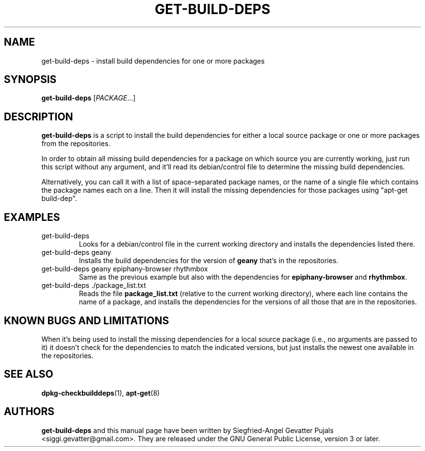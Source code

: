 .\"	Title: get-build-deps
.\"	Author: Siegfried-Angel Gevatter Pujals
.\" Contact details: siggi.gevatter@gmail.com
.\"
.TH GET\-BUILD\-DEPS 1 "October 27, 2007"
.\"
.SH NAME
get\-build\-deps \- install build dependencies for one or more packages
.\"
.SH SYNOPSIS
\fBget\-build\-deps\fP [\fIPACKAGE\fR...]
.\"
.SH DESCRIPTION
\fBget\-build\-deps\fP is a script to install the build dependencies for either a
local source package or one or more packages from the repositories.
.PP
In order to obtain all missing build dependencies for a package on which source
you are currently working, just run this script without any argument, and it'll
read its debian/control file to determine the missing build dependencies.
.PP
Alternatively, you can call it with a list of space-separated package names, or the
name of a single file which contains the package names each on a line.
Then it will install the missing dependencies for those packages using
"apt-get build-dep".
.\"
.SH EXAMPLES
.TP
get\-build\-deps
Looks for a debian/control file in the current working directory and installs the
dependencies listed there.
.TP
get\-build\-deps geany
Installs the build dependencies for the version of
.B geany
that's in the repositories.
.TP
get\-build\-deps geany epiphany-browser rhythmbox
Same as the previous example but also with the dependencies for
.B epiphany-browser
and
.BR rhythmbox .
.TP
get\-build\-deps ./package_list.txt
Reads the file
.B package_list.txt
(relative to the current working directory),
where each line contains the name of a package, and installs the dependencies
for the versions of all those that are in the repositories.
.\"
.SH KNOWN BUGS AND LIMITATIONS
When it's being used to install the missing dependencies for a local source package
(i.e., no arguments are passed to it) it doesn't check for the dependencies to match
the indicated versions, but just installs the newest one available in the repositories.
.\"
.SH SEE ALSO
.BR dpkg-checkbuilddeps (1),
.BR apt-get (8)
.SH AUTHORS
.\"
\fBget\-build\-deps\fP and this manual page have been written by Siegfried-Angel
Gevatter Pujals <siggi.gevatter@gmail.com>.
They are released under the GNU General Public License, version 3 or later.
